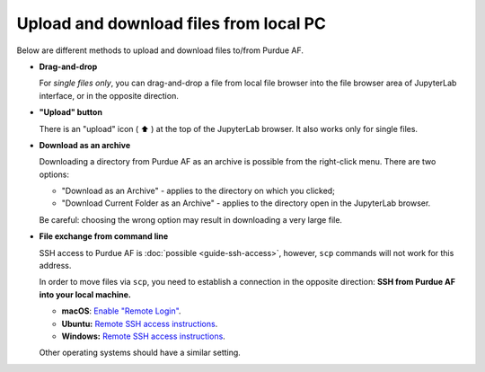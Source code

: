 
Upload and download files from local PC
========================================

Below are different methods to upload and download files to/from Purdue AF.

-  **Drag-and-drop**

   For `single files only`, you can drag-and-drop a file from local file
   browser into the file browser area of JupyterLab interface, or in the
   opposite direction.

-  **"Upload" button**

   There is an "upload" icon ( ⬆️ ) at the top of the JupyterLab browser.
   It also works only for single files.

-  **Download as an archive**

   Downloading a directory from Purdue AF as an archive is possible from the
   right-click menu. There are two options:

   - "Download as an Archive" - applies to the directory on which you clicked;
   - "Download Current Folder as an Archive" - applies to the directory open
     in the JupyterLab browser.

   Be careful: choosing the wrong option may result in downloading a very large
   file.

-  **File exchange from command line**

   SSH access to Purdue AF is :doc:`possible <guide-ssh-access>`, however,
   ``scp`` commands will not work for this address.

   In order to move files via ``scp``, you need to establish a
   connection in the opposite direction:
   **SSH from Purdue AF into your local machine.**

   - **macOS**: `Enable "Remote Login" <https://support.apple.com/guide/mac-help/allow-a-remote-computer-to-access-your-mac-mchlp1066/mac>`_.
   - **Ubuntu:** `Remote SSH access instructions <https://help.ubuntu.com/stable/ubuntu-help/sharing-secure-shell.html.en>`_.
   - **Windows:** `Remote SSH access instructions <https://learn.microsoft.com/en-us/windows-hardware/manufacture/desktop/factoryos/connect-using-ssh?view=windows-11>`_.
  
   Other operating systems should have a similar setting.